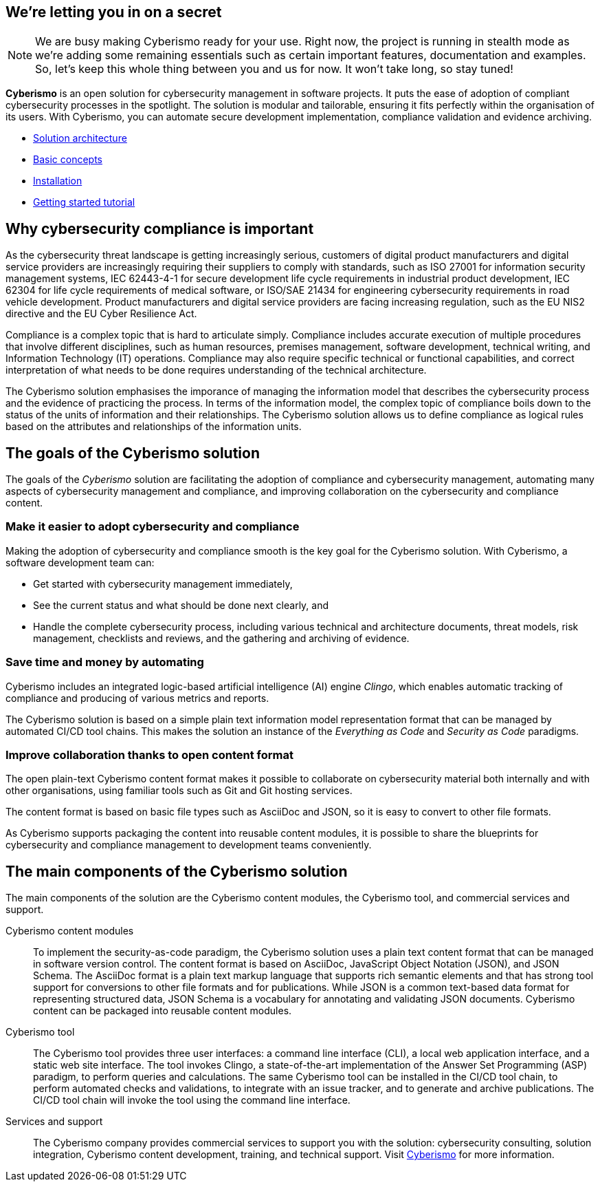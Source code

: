 == We're letting you in on a secret

[NOTE]
====
We are busy making Cyberismo ready for your use.  Right now, the project is running in stealth mode as we're adding some remaining essentials such as certain important features, documentation and examples. So, let's keep this whole thing between you and us for now. It won't take long, so stay tuned!
====

[.lead]
*Cyberismo* is an open solution for cybersecurity management in software projects. It puts the ease of adoption of compliant cybersecurity processes in the spotlight. The solution is modular and tailorable, ensuring it fits perfectly within the organisation of its users. With Cyberismo, you can automate secure development implementation, compliance validation and evidence archiving.

* link:/cards/docs_11[Solution architecture]
* link:/cards/docs_12[Basic concepts]
* link:/cards/docs_17[Installation]
* link:/cards/docs_2[Getting started tutorial]

== Why cybersecurity compliance is important

As the cybersecurity threat landscape is getting increasingly serious, customers of digital product manufacturers and digital service providers are increasingly requiring their suppliers to comply with standards, such as ISO 27001 for information security management systems, IEC 62443-4-1 for secure development life cycle requirements in industrial product development, IEC 62304 for life cycle requirements of medical software, or ISO/SAE 21434 for engineering cybersecurity requirements in road vehicle development. Product manufacturers and digital service providers are facing increasing regulation, such as the EU NIS2 directive and the EU Cyber Resilience Act.

Compliance is a complex topic that is hard to articulate simply. Compliance includes accurate execution of multiple procedures that involve different disciplines, such as human resources, premises management, software development, technical writing, and Information Technology (IT) operations. Compliance may also require specific technical or functional capabilities, and correct interpretation of what needs to be done requires understanding of the technical architecture.

The Cyberismo solution emphasises the imporance of managing the information model that describes the cybersecurity process and the evidence of practicing the process. In terms of the information model, the complex topic of compliance boils down to the status of the units of information and their relationships. The Cyberismo solution allows us to define compliance as logical rules based on the attributes and relationships of the information units.

== The goals of the Cyberismo solution

The goals of the _Cyberismo_ solution are facilitating the adoption of compliance and cybersecurity management, automating many aspects of cybersecurity management and compliance, and improving collaboration on the cybersecurity and compliance content.

=== Make it easier to adopt cybersecurity and compliance

Making the adoption of cybersecurity and compliance smooth is the key goal for the Cyberismo solution. With Cyberismo, a software development team can:

* Get started with cybersecurity management immediately,
* See the current status and what should be done next clearly, and
* Handle the complete cybersecurity process, including various technical and architecture documents, threat models, risk management, checklists and reviews, and the gathering and archiving of evidence.

=== Save time and money by automating

Cyberismo includes an integrated logic-based artificial intelligence (AI) engine _Clingo_, which enables automatic tracking of compliance and producing of various metrics and reports.  

The Cyberismo solution is based on a simple plain text information model representation format that can be managed by automated CI/CD tool chains. This makes the solution an instance of the _Everything as Code_ and _Security as Code_ paradigms.

=== Improve collaboration thanks to open content format

The open plain-text Cyberismo content format makes it possible to collaborate on cybersecurity material both internally and with other organisations, using familiar tools such as Git and Git hosting services.

The content format is based on basic file types such as AsciiDoc and JSON, so it is easy to convert to other file formats.

As Cyberismo supports packaging the content into reusable content modules, it is possible to share the blueprints for cybersecurity and compliance management to development teams conveniently.

== The main components of the Cyberismo solution

The main components of the solution are the Cyberismo content modules,  the Cyberismo tool, and commercial services and support.

Cyberismo content modules:: To implement the security-as-code paradigm, the Cyberismo solution uses a plain text content format that can be managed in software version control. The content format is based on AsciiDoc, JavaScript Object Notation (JSON), and JSON Schema. The AsciiDoc format is a plain text markup language that supports rich semantic elements and that has strong tool support for conversions to other file formats and for publications. While JSON is a common text-based data format for representing structured data, JSON Schema is a vocabulary for annotating and validating JSON documents. Cyberismo content can be packaged into reusable content modules.
Cyberismo tool:: The Cyberismo tool provides three user interfaces: a command line interface (CLI), a local web application interface, and a static web site interface. The tool invokes Clingo, a state-of-the-art implementation of the Answer Set Programming (ASP) paradigm, to perform queries and calculations. The same Cyberismo tool can be installed in the CI/CD tool chain, to perform automated checks and validations, to integrate with an issue tracker, and to generate and archive publications. The CI/CD tool chain will invoke the tool using the command line interface.
Services and support:: The Cyberismo company provides commercial services to support you with the solution: cybersecurity consulting, solution integration, Cyberismo content development, training, and technical support. Visit https://cyberismo.com[Cyberismo] for more information.  
